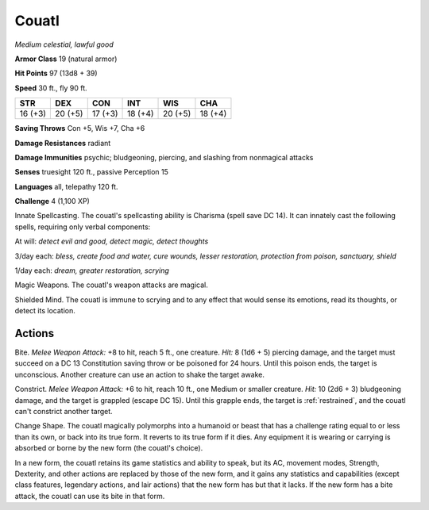 Couatl
------


.. https://stackoverflow.com/questions/11984652/bold-italic-in-restructuredtext

.. raw:: html

   <style type="text/css">
     span.bolditalic {
       font-weight: bold;
       font-style: italic;
     }
   </style>

.. role:: bi
   :class: bolditalic


*Medium celestial, lawful good*

**Armor Class** 19 (natural armor)

**Hit Points** 97 (13d8 + 39)

**Speed** 30 ft., fly 90 ft.

+-----------+-----------+-----------+-----------+-----------+-----------+
| STR       | DEX       | CON       | INT       | WIS       | CHA       |
+===========+===========+===========+===========+===========+===========+
| 16 (+3)   | 20 (+5)   | 17 (+3)   | 18 (+4)   | 20 (+5)   | 18 (+4)   |
+-----------+-----------+-----------+-----------+-----------+-----------+

**Saving Throws** Con +5, Wis +7, Cha +6

**Damage Resistances** radiant

**Damage Immunities** psychic; bludgeoning, piercing, and slashing from
nonmagical attacks

**Senses** truesight 120 ft., passive Perception 15

**Languages** all, telepathy 120 ft.

**Challenge** 4 (1,100 XP)

:bi:`Innate Spellcasting`. The couatl's spellcasting ability is Charisma
(spell save DC 14). It can innately cast the following spells, requiring
only verbal components:

At will: *detect evil and good, detect magic, detect thoughts*

3/day each: *bless, create food and water, cure wounds, lesser
restoration, protection from poison, sanctuary, shield*

1/day each: *dream, greater restoration, scrying*

:bi:`Magic Weapons`. The couatl's weapon attacks are magical.

:bi:`Shielded Mind`. The couatl is immune to scrying and to any effect
that would sense its emotions, read its thoughts, or detect its
location.


Actions
^^^^^^^

:bi:`Bite`. *Melee Weapon Attack:* +8 to hit, reach 5 ft., one creature.
*Hit:* 8 (1d6 + 5) piercing damage, and the target must succeed on a DC
13 Constitution saving throw or be poisoned for 24 hours. Until this
poison ends, the target is unconscious. Another creature can use an
action to shake the target awake.

:bi:`Constrict`. *Melee Weapon Attack:* +6 to hit, reach 10 ft., one
Medium or smaller creature. *Hit:* 10 (2d6 + 3) bludgeoning damage, and
the target is grappled (escape DC 15). Until this grapple ends, the
target is :ref:`restrained`, and the couatl can't constrict another target.

:bi:`Change Shape`. The couatl magically polymorphs into a humanoid or
beast that has a challenge rating equal to or less than its own, or back
into its true form. It reverts to its true form if it dies. Any
equipment it is wearing or carrying is absorbed or borne by the new form
(the couatl's choice).

In a new form, the couatl retains its game statistics and ability to
speak, but its AC, movement modes, Strength, Dexterity, and other
actions are replaced by those of the new form, and it gains any
statistics and capabilities (except class features, legendary actions,
and lair actions) that the new form has but that it lacks. If the new
form has a bite attack, the couatl can use its bite in that form.

